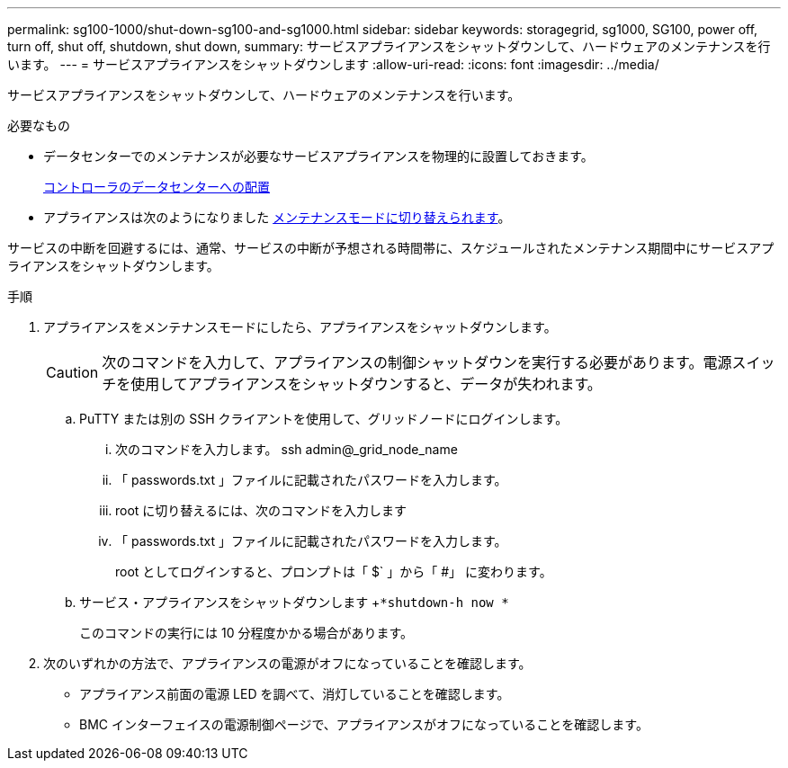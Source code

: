 ---
permalink: sg100-1000/shut-down-sg100-and-sg1000.html 
sidebar: sidebar 
keywords: storagegrid, sg1000, SG100, power off, turn off, shut off, shutdown, shut down, 
summary: サービスアプライアンスをシャットダウンして、ハードウェアのメンテナンスを行います。 
---
= サービスアプライアンスをシャットダウンします
:allow-uri-read: 
:icons: font
:imagesdir: ../media/


[role="lead"]
サービスアプライアンスをシャットダウンして、ハードウェアのメンテナンスを行います。

.必要なもの
* データセンターでのメンテナンスが必要なサービスアプライアンスを物理的に設置しておきます。
+
xref:locating-controller-in-data-center.adoc[コントローラのデータセンターへの配置]

* アプライアンスは次のようになりました xref:placing-appliance-into-maintenance-mode.adoc[メンテナンスモードに切り替えられます]。


サービスの中断を回避するには、通常、サービスの中断が予想される時間帯に、スケジュールされたメンテナンス期間中にサービスアプライアンスをシャットダウンします。

.手順
. アプライアンスをメンテナンスモードにしたら、アプライアンスをシャットダウンします。
+

CAUTION: 次のコマンドを入力して、アプライアンスの制御シャットダウンを実行する必要があります。電源スイッチを使用してアプライアンスをシャットダウンすると、データが失われます。

+
.. PuTTY または別の SSH クライアントを使用して、グリッドノードにログインします。
+
... 次のコマンドを入力します。 ssh admin@_grid_node_name
... 「 passwords.txt 」ファイルに記載されたパスワードを入力します。
... root に切り替えるには、次のコマンドを入力します
... 「 passwords.txt 」ファイルに記載されたパスワードを入力します。
+
root としてログインすると、プロンプトは「 $` 」から「 #」 に変わります。



.. サービス・アプライアンスをシャットダウンします +`*shutdown-h now *`
+
このコマンドの実行には 10 分程度かかる場合があります。



. 次のいずれかの方法で、アプライアンスの電源がオフになっていることを確認します。
+
** アプライアンス前面の電源 LED を調べて、消灯していることを確認します。
** BMC インターフェイスの電源制御ページで、アプライアンスがオフになっていることを確認します。



